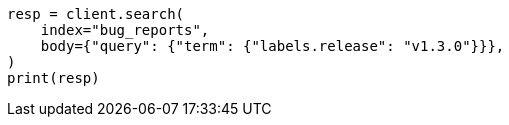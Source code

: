 // mapping/types/flattened.asciidoc:85

[source, python]
----
resp = client.search(
    index="bug_reports",
    body={"query": {"term": {"labels.release": "v1.3.0"}}},
)
print(resp)
----